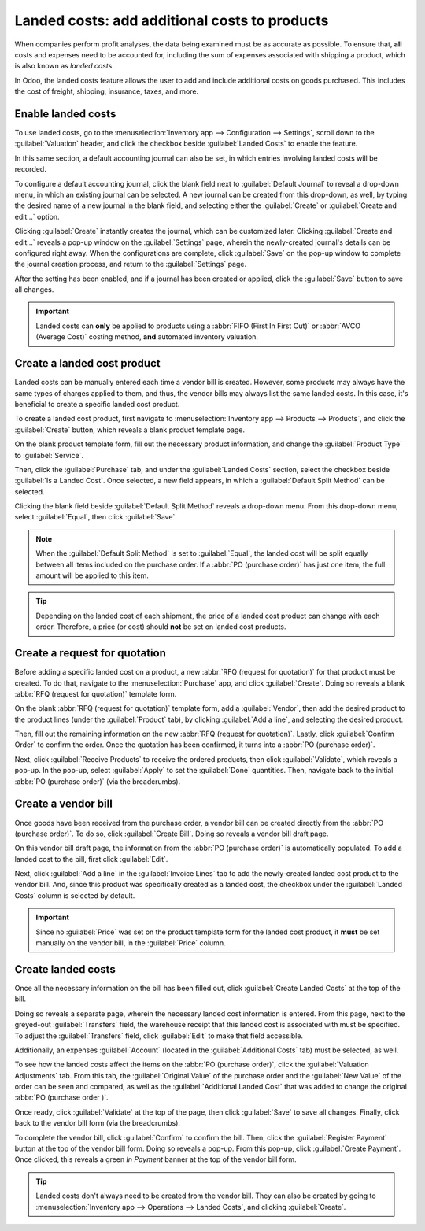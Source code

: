 ==============================================
Landed costs: add additional costs to products
==============================================

When companies perform profit analyses, the data being examined must be as accurate as possible. To
ensure that, **all** costs and expenses need to be accounted for, including the sum of expenses
associated with shipping a product, which is also known as *landed costs*.

In Odoo, the landed costs feature allows the user to add and include additional costs on goods
purchased. This includes the cost of freight, shipping, insurance, taxes, and more.

Enable landed costs
===================

To use landed costs, go to the :menuselection:`Inventory app --> Configuration --> Settings`, scroll
down to the :guilabel:`Valuation` header, and click the checkbox beside :guilabel:`Landed Costs` to
enable the feature.

In this same section, a default accounting journal can also be set, in which entries involving
landed costs will be recorded.

To configure a default accounting journal, click the blank field next to :guilabel:`Default Journal`
to reveal a drop-down menu, in which an existing journal can be selected. A new journal can be
created from this drop-down, as well, by typing the desired name of a new journal in the blank
field, and selecting either the :guilabel:`Create` or :guilabel:`Create and edit...` option.

Clicking :guilabel:`Create` instantly creates the journal, which can be customized later. Clicking
:guilabel:`Create and edit...` reveals a pop-up window on the :guilabel:`Settings` page, wherein the
newly-created journal's details can be configured right away. When the configurations are complete,
click :guilabel:`Save` on the pop-up window to complete the journal creation process, and return to
the :guilabel:`Settings` page.

After the setting has been enabled, and if a journal has been created or applied, click the
:guilabel:`Save` button to save all changes.

.. image:: integrating_landed_costs/integrating-landed-costs-settings.png
   :align: center
   :alt: Enabled Landed Costs feature in Inventory settings.

.. important::
   Landed costs can **only** be applied to products using a :abbr:`FIFO (First In First Out)` or
   :abbr:`AVCO (Average Cost)` costing method, **and** automated inventory valuation.

Create a landed cost product
============================

Landed costs can be manually entered each time a vendor bill is created. However, some products may
always have the same types of charges applied to them, and thus, the vendor bills may always list
the same landed costs. In this case, it's beneficial to create a specific landed cost product.

To create a landed cost product, first navigate to :menuselection:`Inventory app --> Products -->
Products`, and click the :guilabel:`Create` button, which reveals a blank product template page.

On the blank product template form, fill out the necessary product information, and change the
:guilabel:`Product Type` to :guilabel:`Service`.

Then, click the :guilabel:`Purchase` tab, and under the :guilabel:`Landed Costs` section, select the
checkbox beside :guilabel:`Is a Landed Cost`. Once selected, a new field appears, in which a
:guilabel:`Default Split Method` can be selected.

Clicking the blank field beside :guilabel:`Default Split Method` reveals a drop-down menu. From this
drop-down menu, select :guilabel:`Equal`, then click :guilabel:`Save`.

.. note::
   When the :guilabel:`Default Split Method` is set to :guilabel:`Equal`, the landed cost will be
   split equally between all items included on the purchase order. If a :abbr:`PO (purchase order)`
   has just one item, the full amount will be applied to this item.

.. image:: integrating_landed_costs/integrating-landed-costs-split-method.png
   :align: center
   :alt: Landed costs and split method enabled on product form.

.. tip::
   Depending on the landed cost of each shipment, the price of a landed cost product can change with
   each order. Therefore, a price (or cost) should **not** be set on landed cost products.

Create a request for quotation
==============================

Before adding a specific landed cost on a product, a new :abbr:`RFQ (request for quotation)` for
that product must be created. To do that, navigate to the :menuselection:`Purchase` app, and click
:guilabel:`Create`. Doing so reveals a blank :abbr:`RFQ (request for quotation)` template form.

On the blank :abbr:`RFQ (request for quotation)` template form, add a :guilabel:`Vendor`, then add
the desired product to the product lines (under the :guilabel:`Product` tab), by clicking
:guilabel:`Add a line`, and selecting the desired product.

Then, fill out the remaining information on the new :abbr:`RFQ (request for quotation)`. Lastly,
click :guilabel:`Confirm Order` to confirm the order. Once the quotation has been confirmed, it
turns into a :abbr:`PO (purchase order)`.

Next, click :guilabel:`Receive Products` to receive the ordered products, then click
:guilabel:`Validate`, which reveals a pop-up. In the pop-up, select :guilabel:`Apply` to set the
:guilabel:`Done` quantities. Then, navigate back to the initial :abbr:`PO (purchase order)` (via the
breadcrumbs).

Create a vendor bill
====================

Once goods have been received from the purchase order, a vendor bill can be created directly from
the :abbr:`PO (purchase order)`. To do so, click :guilabel:`Create Bill`. Doing so reveals a vendor
bill draft page.

On this vendor bill draft page, the information from the :abbr:`PO (purchase order)` is
automatically populated. To add a landed cost to the bill, first click :guilabel:`Edit`.

Next, click :guilabel:`Add a line` in the :guilabel:`Invoice Lines` tab to add the newly-created
landed cost product to the vendor bill. And, since this product was specifically created as a landed
cost, the checkbox under the :guilabel:`Landed Costs` column is selected by default.

.. image:: integrating_landed_costs/integrating-landed-costs-vendor-bill.png
   :align: center
   :alt: Landed cost added on product lines on vendor bill.

.. important::
   Since no :guilabel:`Price` was set on the product template form for the landed cost product, it
   **must** be set manually on the vendor bill, in the :guilabel:`Price` column.

Create landed costs
===================

Once all the necessary information on the bill has been filled out, click :guilabel:`Create Landed
Costs` at the top of the bill.

Doing so reveals a separate page, wherein the necessary landed cost information is entered. From
this page, next to the greyed-out :guilabel:`Transfers` field, the warehouse receipt that this
landed cost is associated with must be specified. To adjust the :guilabel:`Transfers` field, click
:guilabel:`Edit` to make that field accessible.

Additionally, an expenses :guilabel:`Account` (located in the :guilabel:`Additional Costs` tab) must
be selected, as well.

To see how the landed costs affect the items on the :abbr:`PO (purchase order)`, click the
:guilabel:`Valuation Adjustments` tab. From this tab, the :guilabel:`Original Value` of the purchase
order and the :guilabel:`New Value` of the order can be seen and compared, as well as the
:guilabel:`Additional Landed Cost` that was added to change the original :abbr:`PO (purchase order
)`.

.. image:: integrating_landed_costs/integrating-landed-costs-valuation-adjustments.png
   :align: center
   :alt: Valuation adjustments tab for landed costs on vendor bill.

Once ready, click :guilabel:`Validate` at the top of the page, then click :guilabel:`Save` to save
all changes. Finally, click back to the vendor bill form (via the breadcrumbs).

To complete the vendor bill, click :guilabel:`Confirm` to confirm the bill. Then, click the
:guilabel:`Register Payment` button at the top of the vendor bill form. Doing so reveals a pop-up.
From this pop-up, click :guilabel:`Create Payment`. Once clicked, this reveals a green *In Payment*
banner at the top of the vendor bill form.

.. tip::
   Landed costs don't always need to be created from the vendor bill. They can also be created by
   going to :menuselection:`Inventory app --> Operations --> Landed Costs`, and clicking
   :guilabel:`Create`.

